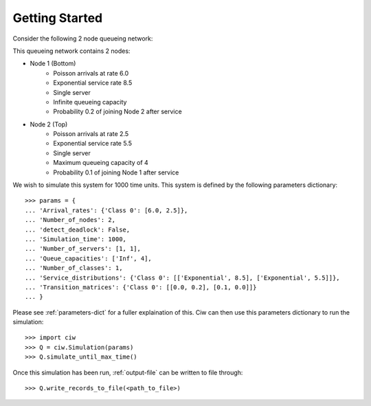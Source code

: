 .. _getting-started:

===============
Getting Started
===============

Consider the following 2 node queueing network:

.. image:: ../_static/2nodes.svg
   :scale: 100 %
   :alt: A 2 node queueing network.
   :align: center

This queueing network contains 2 nodes:

* Node 1 (Bottom)
	- Poisson arrivals at rate 6.0
	- Exponential service rate 8.5
	- Single server
	- Infinite queueing capacity
	- Probability 0.2 of joining Node 2 after service
* Node 2 (Top)
	- Poisson arrivals at rate 2.5
	- Exponential service rate 5.5
	- Single server
	- Maximum queueing capacity of 4
	- Probability 0.1 of joining Node 1 after service

We wish to simulate this system for 1000 time units. This system is defined by the following parameters dictionary::

    >>> params = {
    ... 'Arrival_rates': {'Class 0': [6.0, 2.5]},
    ... 'Number_of_nodes': 2,
    ... 'detect_deadlock': False,
    ... 'Simulation_time': 1000,
    ... 'Number_of_servers': [1, 1],
    ... 'Queue_capacities': ['Inf', 4],
    ... 'Number_of_classes': 1,
    ... 'Service_distributions': {'Class 0': [['Exponential', 8.5], ['Exponential', 5.5]]},
    ... 'Transition_matrices': {'Class 0': [[0.0, 0.2], [0.1, 0.0]]}
    ... }

Please see :ref:`parameters-dict` for a fuller explaination of this.
Ciw can then use this parameters dictionary to run the simulation::

	>>> import ciw
	>>> Q = ciw.Simulation(params)
	>>> Q.simulate_until_max_time()

Once this simulation has been run, :ref:`output-file` can be written to file through::

	>>> Q.write_records_to_file(<path_to_file>)